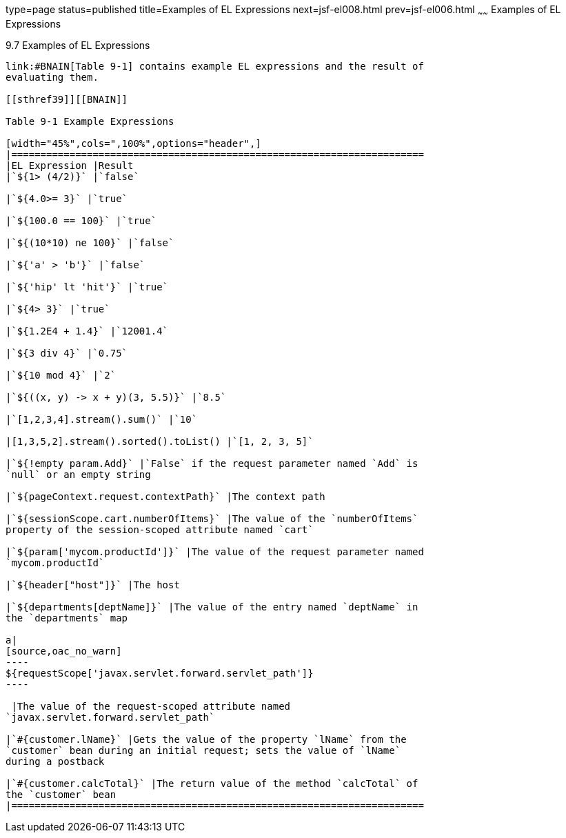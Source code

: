 type=page
status=published
title=Examples of EL Expressions
next=jsf-el008.html
prev=jsf-el006.html
~~~~~~
Examples of EL Expressions
==========================

[[BNAIM]]

[[examples-of-el-expressions]]
9.7 Examples of EL Expressions
------------------------------

link:#BNAIN[Table 9-1] contains example EL expressions and the result of
evaluating them.

[[sthref39]][[BNAIN]]

Table 9-1 Example Expressions

[width="45%",cols=",100%",options="header",]
|=======================================================================
|EL Expression |Result
|`${1> (4/2)}` |`false`

|`${4.0>= 3}` |`true`

|`${100.0 == 100}` |`true`

|`${(10*10) ne 100}` |`false`

|`${'a' > 'b'}` |`false`

|`${'hip' lt 'hit'}` |`true`

|`${4> 3}` |`true`

|`${1.2E4 + 1.4}` |`12001.4`

|`${3 div 4}` |`0.75`

|`${10 mod 4}` |`2`

|`${((x, y) -> x + y)(3, 5.5)}` |`8.5`

|`[1,2,3,4].stream().sum()` |`10`

|[1,3,5,2].stream().sorted().toList() |`[1, 2, 3, 5]`

|`${!empty param.Add}` |`False` if the request parameter named `Add` is
`null` or an empty string

|`${pageContext.request.contextPath}` |The context path

|`${sessionScope.cart.numberOfItems}` |The value of the `numberOfItems`
property of the session-scoped attribute named `cart`

|`${param['mycom.productId']}` |The value of the request parameter named
`mycom.productId`

|`${header["host"]}` |The host

|`${departments[deptName]}` |The value of the entry named `deptName` in
the `departments` map

a|
[source,oac_no_warn]
----
${requestScope['javax.servlet.forward.servlet_path']}
----

 |The value of the request-scoped attribute named
`javax.servlet.forward.servlet_path`

|`#{customer.lName}` |Gets the value of the property `lName` from the
`customer` bean during an initial request; sets the value of `lName`
during a postback

|`#{customer.calcTotal}` |The return value of the method `calcTotal` of
the `customer` bean
|=======================================================================



